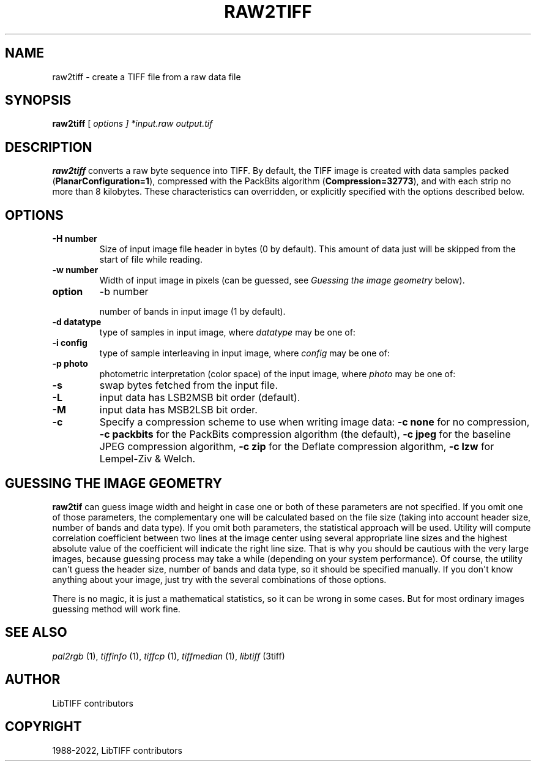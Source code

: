 .\" Man page generated from reStructuredText.
.
.
.nr rst2man-indent-level 0
.
.de1 rstReportMargin
\\$1 \\n[an-margin]
level \\n[rst2man-indent-level]
level margin: \\n[rst2man-indent\\n[rst2man-indent-level]]
-
\\n[rst2man-indent0]
\\n[rst2man-indent1]
\\n[rst2man-indent2]
..
.de1 INDENT
.\" .rstReportMargin pre:
. RS \\$1
. nr rst2man-indent\\n[rst2man-indent-level] \\n[an-margin]
. nr rst2man-indent-level +1
.\" .rstReportMargin post:
..
.de UNINDENT
. RE
.\" indent \\n[an-margin]
.\" old: \\n[rst2man-indent\\n[rst2man-indent-level]]
.nr rst2man-indent-level -1
.\" new: \\n[rst2man-indent\\n[rst2man-indent-level]]
.in \\n[rst2man-indent\\n[rst2man-indent-level]]u
..
.TH "RAW2TIFF" "1" "Sep 11, 2024" "4.7" "LibTIFF"
.SH NAME
raw2tiff \- create a TIFF file from a raw data file
.SH SYNOPSIS
.sp
\fBraw2tiff\fP [ \fIoptions ] *input.raw\fP \fIoutput.tif\fP
.SH DESCRIPTION
.sp
\fBraw2tiff\fP converts a raw byte sequence into TIFF.
By default, the TIFF image is created with data samples packed
(\fBPlanarConfiguration=1\fP), compressed with the PackBits algorithm
(\fBCompression=32773\fP), and with each strip no more than 8 kilobytes.
These characteristics can overridden, or explicitly specified
with the options described below.
.SH OPTIONS
.INDENT 0.0
.TP
.B \-H number
Size of input image file header in bytes (0 by default). This amount of data
just will be skipped from the start of file while reading.
.UNINDENT
.INDENT 0.0
.TP
.B \-w number
Width of input image in pixels (can be guessed, see \fI\%Guessing the image geometry\fP below).
.UNINDENT
.INDENT 0.0
.TP
.B option
\-b number
.sp
number of bands in input image (1 by default).
.UNINDENT
.INDENT 0.0
.TP
.B \-d datatype
type of samples in input image, where \fIdatatype\fP may be one of:
.TS
center;
|l|l|.
_
T{
Data type
T}	T{
Description
T}
_
T{
byte
T}	T{
8\-bit unsigned integer (default)
T}
_
T{
short
T}	T{
16\-bit unsigned integer
T}
_
T{
long
T}	T{
32\-bit unsigned integer
T}
_
T{
sbyte
T}	T{
8\-bit signed integer
T}
_
T{
sshort
T}	T{
16\-bit signed integer
T}
_
T{
slong
T}	T{
32\-bit signed integer
T}
_
T{
float
T}	T{
32\-bit IEEE floating point
T}
_
T{
double
T}	T{
64\-bit IEEE floating point
T}
_
.TE
.UNINDENT
.INDENT 0.0
.TP
.B \-i config
type of sample interleaving in input image, where \fIconfig\fP may be one of:
.TS
center;
|l|l|.
_
T{
Configuration
T}	T{
Description
T}
_
T{
pixel
T}	T{
pixel interleaved data (default)
T}
_
T{
band
T}	T{
band interleaved data.
T}
_
.TE
.UNINDENT
.INDENT 0.0
.TP
.B \-p  photo
photometric interpretation (color space) of the input image, where \fIphoto\fP may
be one of:
.TS
center;
|l|l|.
_
T{
Photometric
T}	T{
Description
T}
_
T{
miniswhite
T}	T{
white color represented with 0 value
T}
_
T{
minisblack
T}	T{
black color represented with 0 value (default)
T}
_
T{
rgb
T}	T{
image has RGB color model
T}
_
T{
cmyk
T}	T{
image has CMYK (separated) color model
T}
_
T{
ycbcr
T}	T{
image has YCbCr color model
T}
_
T{
cielab
T}	T{
image has CIE L*a*b color model
T}
_
T{
icclab
T}	T{
image has ICC L*a*b color model
T}
_
T{
itulab
T}	T{
image has ITU L*a*b color model
T}
_
.TE
.UNINDENT
.INDENT 0.0
.TP
.B \-s
swap bytes fetched from the input file.
.UNINDENT
.INDENT 0.0
.TP
.B \-L
input data has LSB2MSB bit order (default).
.UNINDENT
.INDENT 0.0
.TP
.B \-M
input data has MSB2LSB bit order.
.UNINDENT
.INDENT 0.0
.TP
.B \-c
Specify a compression scheme to use when writing image data:
\fB\-c none\fP for no compression,
\fB\-c packbits\fP for the PackBits compression algorithm (the default),
\fB\-c jpeg\fP for the baseline JPEG compression algorithm,
\fB\-c zip\fP for the Deflate compression algorithm,
\fB\-c lzw\fP for Lempel\-Ziv & Welch.
.UNINDENT
.SH GUESSING THE IMAGE GEOMETRY
.sp
\fBraw2tif\fP can guess image width and height in case one or both of these parameters are
not specified. If you omit one of those parameters, the complementary one will
be calculated based on the file size (taking into account header size, number
of bands and data type). If you omit both parameters, the statistical approach
will be used. Utility will compute correlation coefficient between two lines
at the image center using several appropriate line sizes and the highest
absolute value of the coefficient will indicate the right line size. That is
why you should be cautious with the very large images, because guessing
process may take a while (depending on your system performance). Of course, the
utility can\(aqt guess the header size, number of bands and data type, so it
should be specified manually. If you don\(aqt know anything about your image,
just try with the several combinations of those options.
.sp
There is no magic, it is just a mathematical statistics, so it can be wrong
in some cases. But for most ordinary images guessing method will work fine.
.SH SEE ALSO
.sp
\fI\%pal2rgb\fP (1),
\fI\%tiffinfo\fP (1),
\fI\%tiffcp\fP (1),
\fI\%tiffmedian\fP (1),
\fI\%libtiff\fP (3tiff)
.SH AUTHOR
LibTIFF contributors
.SH COPYRIGHT
1988-2022, LibTIFF contributors
.\" Generated by docutils manpage writer.
.
